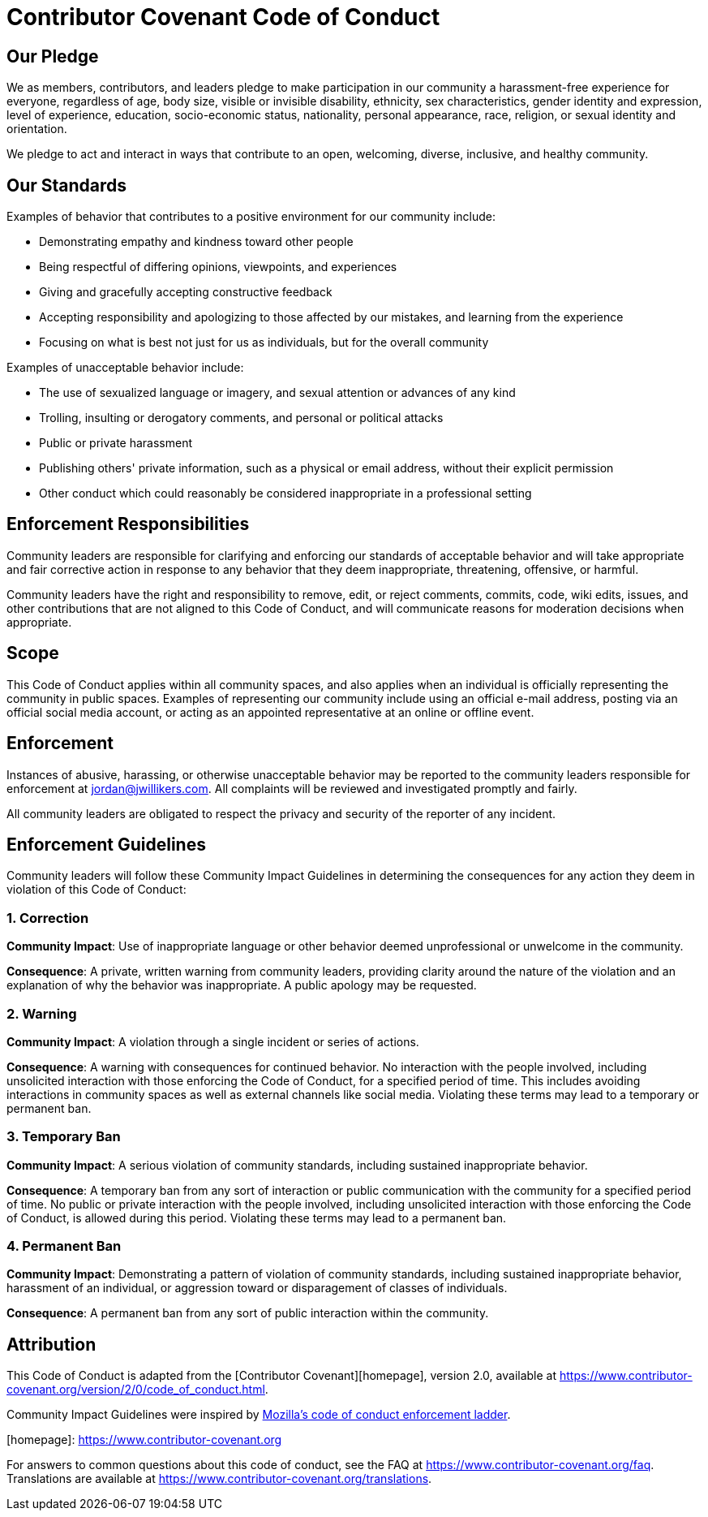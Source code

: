 = Contributor Covenant Code of Conduct

== Our Pledge

We as members, contributors, and leaders pledge to make participation in our community a harassment-free experience for everyone, regardless of age, body size, visible or invisible disability, ethnicity, sex characteristics, gender identity and expression, level of experience, education, socio-economic status, nationality, personal appearance, race, religion, or sexual identity and orientation.

We pledge to act and interact in ways that contribute to an open, welcoming, diverse, inclusive, and healthy community.

== Our Standards

Examples of behavior that contributes to a positive environment for our community include:

* Demonstrating empathy and kindness toward other people
* Being respectful of differing opinions, viewpoints, and experiences
* Giving and gracefully accepting constructive feedback
* Accepting responsibility and apologizing to those affected by our mistakes, and learning from the experience
* Focusing on what is best not just for us as individuals, but for the overall community

Examples of unacceptable behavior include:

* The use of sexualized language or imagery, and sexual attention or advances of any kind
* Trolling, insulting or derogatory comments, and personal or political attacks
* Public or private harassment
* Publishing others' private information, such as a physical or email address, without their explicit permission
* Other conduct which could reasonably be considered inappropriate in a professional setting

== Enforcement Responsibilities

Community leaders are responsible for clarifying and enforcing our standards of acceptable behavior and will take appropriate and fair corrective action in response to any behavior that they deem inappropriate, threatening, offensive, or harmful.

Community leaders have the right and responsibility to remove, edit, or reject comments, commits, code, wiki edits, issues, and other contributions that are not aligned to this Code of Conduct, and will communicate reasons for moderation decisions when appropriate.

== Scope

This Code of Conduct applies within all community spaces, and also applies when an individual is officially representing the community in public spaces.
Examples of representing our community include using an official e-mail address, posting via an official social media account, or acting as an appointed representative at an online or offline event.

== Enforcement

Instances of abusive, harassing, or otherwise unacceptable behavior may be reported to the community leaders responsible for enforcement at jordan@jwillikers.com.
All complaints will be reviewed and investigated promptly and fairly.

All community leaders are obligated to respect the privacy and security of the reporter of any incident.

== Enforcement Guidelines

Community leaders will follow these Community Impact Guidelines in determining the consequences for any action they deem in violation of this Code of Conduct:

=== 1. Correction

*Community Impact*: Use of inappropriate language or other behavior deemed unprofessional or unwelcome in the community.

*Consequence*: A private, written warning from community leaders, providing clarity around the nature of the violation and an explanation of why the behavior was inappropriate. A public apology may be requested.

=== 2. Warning

*Community Impact*: A violation through a single incident or series of actions.

*Consequence*: A warning with consequences for continued behavior.
No interaction with the people involved, including unsolicited interaction with those enforcing the Code of Conduct, for a specified period of time.
This includes avoiding interactions in community spaces as well as external channels like social media. Violating these terms may lead to a temporary or permanent ban.

=== 3. Temporary Ban

*Community Impact*: A serious violation of community standards, including sustained inappropriate behavior.

*Consequence*: A temporary ban from any sort of interaction or public communication with the community for a specified period of time. No public or private interaction with the people involved, including unsolicited interaction with those enforcing the Code of Conduct, is allowed during this period.
Violating these terms may lead to a permanent ban.

=== 4. Permanent Ban

*Community Impact*: Demonstrating a pattern of violation of community standards, including sustained inappropriate behavior, harassment of an individual, or aggression toward or disparagement of classes of individuals.

*Consequence*: A permanent ban from any sort of public interaction within the community.

== Attribution

This Code of Conduct is adapted from the [Contributor Covenant][homepage], version 2.0, available at https://www.contributor-covenant.org/version/2/0/code_of_conduct.html.

Community Impact Guidelines were inspired by https://github.com/mozilla/diversity[Mozilla's code of conduct enforcement ladder].

[homepage]: https://www.contributor-covenant.org

For answers to common questions about this code of conduct, see the FAQ at https://www.contributor-covenant.org/faq.
Translations are available at https://www.contributor-covenant.org/translations.
